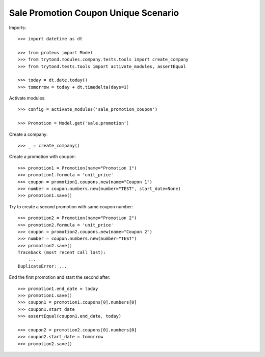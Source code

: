 =====================================
Sale Promotion Coupon Unique Scenario
=====================================

Imports::

    >>> import datetime as dt

    >>> from proteus import Model
    >>> from trytond.modules.company.tests.tools import create_company
    >>> from trytond.tests.tools import activate_modules, assertEqual

    >>> today = dt.date.today()
    >>> tomorrow = today + dt.timedelta(days=1)

Activate modules::

    >>> config = activate_modules('sale_promotion_coupon')

    >>> Promotion = Model.get('sale.promotion')

Create a company::

    >>> _ = create_company()

Create a promotion with coupon::

    >>> promotion1 = Promotion(name="Promotion 1")
    >>> promotion1.formula = 'unit_price'
    >>> coupon = promotion1.coupons.new(name="Coupon 1")
    >>> number = coupon.numbers.new(number="TEST", start_date=None)
    >>> promotion1.save()

Try to create a second promotion with same coupon number::

    >>> promotion2 = Promotion(name="Promotion 2")
    >>> promotion2.formula = 'unit_price'
    >>> coupon = promotion2.coupons.new(name="Coupon 2")
    >>> number = coupon.numbers.new(number="TEST")
    >>> promotion2.save()
    Traceback (most recent call last):
        ...
    DuplicateError: ...

End the first promotion and start the second after::

    >>> promotion1.end_date = today
    >>> promotion1.save()
    >>> coupon1 = promotion1.coupons[0].numbers[0]
    >>> coupon1.start_date
    >>> assertEqual(coupon1.end_date, today)

    >>> coupon2 = promotion2.coupons[0].numbers[0]
    >>> coupon2.start_date = tomorrow
    >>> promotion2.save()
